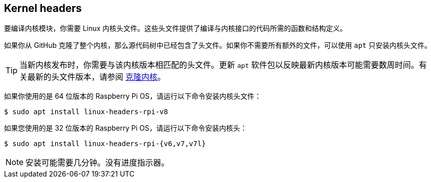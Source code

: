 == Kernel headers

要编译内核模块，你需要 Linux 内核头文件。这些头文件提供了编译与内核接口的代码所需的函数和结构定义。

如果你从 GitHub 克隆了整个内核，那么源代码树中已经包含了头文件。如果你不需要所有额外的文件，可以使用 `apt` 只安装内核头文件。

TIP: 当新内核发布时，你需要与该内核版本相匹配的头文件。更新 `apt` 软件包以反映最新内核版本可能需要数周时间。有关最新的头文件版本，请参阅 xref:linux_kernel.adoc#building[克隆内核]。

如果你使用的是 64 位版本的 Raspberry Pi OS，请运行以下命令安装内核头文件：

[source,console]
----
$ sudo apt install linux-headers-rpi-v8
----

如果您使用的是 32 位版本的 Raspberry Pi OS，请运行以下命令安装内核头：

[source,console]
----
$ sudo apt install linux-headers-rpi-{v6,v7,v7l}
----

NOTE: 安装可能需要几分钟。没有进度指示器。
